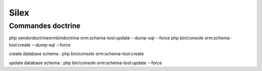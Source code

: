 Silex
=====

Commandes doctrine
----------------------------

php vendor\doctrine\orm\bin\doctrine orm:schema-tool:update --dump-sql --force
php bin/console orm:schema-tool:create --dump-sql --force

create database schema :
php bin/console orm:schema-tool:create

update database schema :
php bin/console orm:schema-tool:update --force
